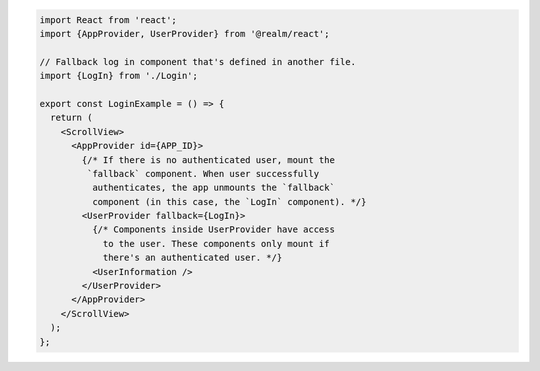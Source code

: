 .. code-block:: typescript

   import React from 'react';
   import {AppProvider, UserProvider} from '@realm/react';

   // Fallback log in component that's defined in another file.
   import {LogIn} from './Login';

   export const LoginExample = () => {
     return (
       <ScrollView>
         <AppProvider id={APP_ID}>
           {/* If there is no authenticated user, mount the
            `fallback` component. When user successfully
             authenticates, the app unmounts the `fallback`
             component (in this case, the `LogIn` component). */}
           <UserProvider fallback={LogIn}>
             {/* Components inside UserProvider have access
               to the user. These components only mount if
               there's an authenticated user. */}
             <UserInformation />
           </UserProvider>
         </AppProvider>
       </ScrollView>
     );
   };
